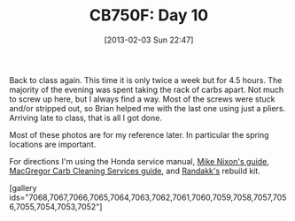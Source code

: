 #+POSTID: 7030
#+DATE: [2013-02-03 Sun 22:47]
#+OPTIONS: toc:nil num:nil todo:nil pri:nil tags:nil ^:nil TeX:nil
#+CATEGORY: Article
#+TAGS: 02947, CB750, CB750F, Honda, Motorcycle, Repair
#+TITLE: CB750F: Day 10

Back to class again. This time it is only twice a week but for 4.5 hours. The majority of the evening was spent taking the rack of carbs apart. Not much to screw up here, but I always find a way. Most of the screws were stuck and/or stripped out, so Brian helped me with the last one using just a pliers. Arriving late to class, that is all I got done.

Most of these photos are for my reference later. In particular the spring locations are important.

For directions I'm using the Honda service manual, [[http://www.motorcycleproject.com/motorcycle/text/booknook.html][Mike Nixon's guide]], [[http://www.cb750c.com/publicdocs/SeanG/Honda_Carb_Manual_revD.pdf][MacGregor Carb Cleaning Services guide]], and [[http://randakks.com/collections/honda-dohc4/products/randakks-own-dohc-four-master-carb-overhaul-kit][Randakk's]] rebuild kit.

[gallery ids="7068,7067,7066,7065,7064,7063,7062,7061,7060,7059,7058,7057,7056,7055,7054,7053,7052"]



